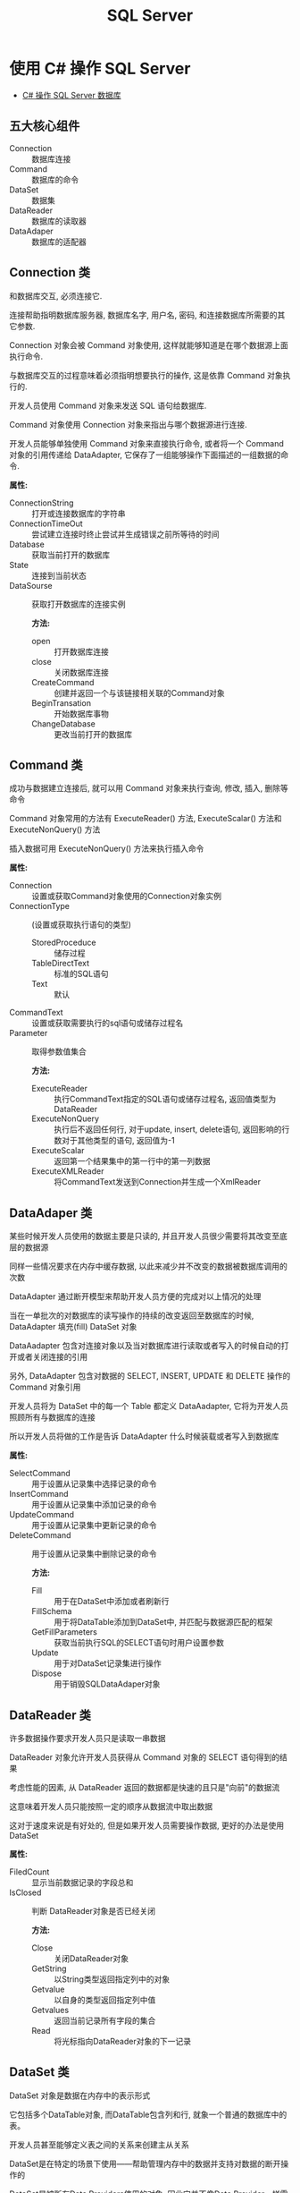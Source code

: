 #+TITLE:      SQL Server

* 目录                                                    :TOC_4_gh:noexport:
- [[#使用-c-操作-sql-server][使用 C# 操作 SQL Server]]
  - [[#五大核心组件][五大核心组件]]
  - [[#connection-类][Connection 类]]
  - [[#command-类][Command 类]]
  - [[#dataadaper-类][DataAdaper 类]]
  - [[#datareader-类][DataReader 类]]
  - [[#dataset-类][DataSet 类]]
  - [[#简单使用总结][简单使用总结]]
- [[#t-sql-使用][T-SQL 使用]]
- [[#问题集][问题集]]
  - [[#通过-t-sql-语句备份还原数据库][通过 T-SQL 语句备份还原数据库]]
  - [[#删除已存在的数据库][删除已存在的数据库]]
  - [[#通过-t-sql-语句创建数据库][通过 T-SQL 语句创建数据库]]

* 使用 C# 操作 SQL Server
  + [[http://www.cnblogs.com/rainman/archive/2012/03/13/2393975.html][C# 操作 SQL Server 数据库]]

** 五大核心组件
   + Connection :: 数据库连接
   + Command :: 数据库的命令
   + DataSet :: 数据集
   + DataReader :: 数据库的读取器
   + DataAdaper :: 数据库的适配器
** Connection 类
   和数据库交互, 必须连接它.

   连接帮助指明数据库服务器, 数据库名字, 用户名, 密码, 和连接数据库所需要的其它参数.

   Connection 对象会被 Command 对象使用, 这样就能够知道是在哪个数据源上面执行命令.

   与数据库交互的过程意味着必须指明想要执行的操作, 这是依靠 Command 对象执行的.

   开发人员使用 Command 对象来发送 SQL 语句给数据库.

   Command 对象使用 Connection 对象来指出与哪个数据源进行连接.

   开发人员能够单独使用 Command 对象来直接执行命令,
   或者将一个 Command 对象的引用传递给 DataAdapter, 它保存了一组能够操作下面描述的一组数据的命令.

   *属性:*
                                          + ConnectionString :: 打开或连接数据库的字符串
                                          + ConnectionTimeOut :: 尝试建立连接时终止尝试并生成错误之前所等待的时间
                                          + Database :: 获取当前打开的数据库
                                          + State :: 连接到当前状态
                                          + DataSourse :: 获取打开数据库的连接实例

                                                          *方法:*
                                                          + open :: 打开数据库连接
                                                          + close :: 关闭数据库连接
                                                          + CreateCommand :: 创建并返回一个与该链接相关联的Command对象
                                                          + BeginTransation :: 开始数据库事物
                                                          + ChangeDatabase :: 更改当前打开的数据库

** Command 类
   成功与数据建立连接后, 就可以用 Command 对象来执行查询, 修改, 插入, 删除等命令

   Command 对象常用的方法有 ExecuteReader() 方法, ExecuteScalar() 方法和 ExecuteNonQuery() 方法

   插入数据可用 ExecuteNonQuery() 方法来执行插入命令

   *属性:*
                          + Connection :: 设置或获取Command对象使用的Connection对象实例
                          + ConnectionType :: (设置或获取执行语句的类型)
                                              - StoredProceduce :: 储存过程
                                              - TableDirectText :: 标准的SQL语句
                                              - Text :: 默认
                          + CommandText :: 设置或获取需要执行的sql语句或储存过程名
                          + Parameter :: 取得参数值集合

                                         *方法:*
                                         + ExecuteReader :: 执行CommandText指定的SQL语句或储存过程名, 返回值类型为DataReader
                                         + ExecuteNonQuery :: 执行后不返回任何行, 对于update, insert, delete语句, 返回影响的行数对于其他类型的语句, 返回值为-1
                                         + ExecuteScalar :: 返回第一个结果集中的第一行中的第一列数据
                                         + ExecuteXMLReader :: 将CommandText发送到Connection并生成一个XmlReader

** DataAdaper 类
   某些时候开发人员使用的数据主要是只读的, 并且开发人员很少需要将其改变至底层的数据源

   同样一些情况要求在内存中缓存数据, 以此来减少并不改变的数据被数据库调用的次数

   DataAdapter 通过断开模型来帮助开发人员方便的完成对以上情况的处理

   当在一单批次的对数据库的读写操作的持续的改变返回至数据库的时候,  DataAdapter 填充(fill) DataSet 对象

   DataAadapter 包含对连接对象以及当对数据库进行读取或者写入的时候自动的打开或者关闭连接的引用

   另外, DataAdapter 包含对数据的 SELECT, INSERT, UPDATE 和 DELETE 操作的 Command 对象引用

   开发人员将为 DataSet 中的每一个 Table 都定义 DataAadapter, 它将为开发人员照顾所有与数据库的连接

   所以开发人员将做的工作是告诉 DataAdapter 什么时候装载或者写入到数据库

   *属性:*
                                      + SelectCommand :: 用于设置从记录集中选择记录的命令
                                      + InsertCommand :: 用于设置从记录集中添加记录的命令
                                      + UpdateCommand :: 用于设置从记录集中更新记录的命令
                                      + DeleteCommand :: 用于设置从记录集中删除记录的命令

                                                         *方法:*
                                                         + Fill :: 用于在DataSet中添加或者刷新行
                                                         + FillSchema :: 用于将DataTable添加到DataSet中, 并匹配与数据源匹配的框架
                                                         + GetFillParameters :: 获取当前执行SQL的SELECT语句时用户设置参数
                                                         + Update :: 用于对DataSet记录集进行操作
                                                         + Dispose :: 用于销毁SQLDataAdaper对象

** DataReader 类
   许多数据操作要求开发人员只是读取一串数据

   DataReader 对象允许开发人员获得从 Command 对象的 SELECT 语句得到的结果

   考虑性能的因素, 从 DataReader 返回的数据都是快速的且只是"向前"的数据流

   这意味着开发人员只能按照一定的顺序从数据流中取出数据

   这对于速度来说是有好处的, 但是如果开发人员需要操作数据, 更好的办法是使用 DataSet

   *属性:*
   + FiledCount :: 显示当前数据记录的字段总和
   + IsClosed :: 判断 DataReader对象是否已经关闭

                 *方法:*
                 + Close :: 关闭DataReader对象
                 + GetString :: 以String类型返回指定列中的对象
                 + Getvalue :: 以自身的类型返回指定列中值
                 + Getvalues :: 返回当前记录所有字段的集合
                 + Read :: 将光标指向DataReader对象的下一记录
** DataSet 类
   DataSet 对象是数据在内存中的表示形式

   它包括多个DataTable对象, 而DataTable包含列和行, 就象一个普通的数据库中的表。

   开发人员甚至能够定义表之间的关系来创建主从关系

   DataSet是在特定的场景下使用――帮助管理内存中的数据并支持对数据的断开操作的

   DataSet是被所有Data Providers使用的对象, 因此它并不像Data Provider一样需要特别的前缀

   DataSet 这个对象可以视为一个暂存区(Cache), 可以把从数据库中所查询到的数据保留起来, 甚至可以将整个数据库显示出来

   DataSet 的能力不只是可以储存多个Table 而已, 还可以透过DataSetCommand 对象取得一些例如主键等的数据表结构, 并可以记录数据表间的关联

   DataSet 对象可以说是ADO.NET 中重量级的对象, 这个对象架构在DataSetCommand 对象上, 本身不具备和数据源沟通的能力

   也就是说我们是将DataSetCommand 对象当做DataSet 对象以及数据源间传输数据的桥梁

** 简单使用总结
   + Connection 类建立连接, 连接字符串用于声明连接对象
   + Command 类, 建立命令对象类, 用于执行SQL指令, 可以用初始命令和数据库链接对象实例化
   + DataAdapter类, 数据库适配器, 用于在必要时对数据库建立连接, 内置命令对象, 可以用 sqlcmd 对象实例化
   + DataReader 类, 保存读取到的数据库数据, 若为读取到数据, Read() 方法返回值为false
   + DataSet类, 数据集, 保存从数据库中的数据, 结构类似数据库, 可以用 适配器的 Fill 方法进行填充
   + 命令构建类, 通过适配器对象实例化, 用适配器对象的更新方法更新数据库中的数据, 更新方法参数为数据集对象

* T-SQL 使用
  - 创建数据库的默认保存位置为用户目录

  - 获取当前连接的数据库名: Print DB_NAME()

  - 默认连接数据库为 master

  - 查询当前数据库中所有表名
    #+BEGIN_SRC sql
      // xtype='U': 表示所有用户表, xtype='S': 表示所有系统表
        select * from sysobjects where xtype='U'
    #+END_SRC

  - 获取所有数据库名
    #+BEGIN_SRC sql
      select name from master.dbo.sysdatabases;
    #+END_SRC

  - 查询指定表中的所有字段名
    #+BEGIN_SRC sql
      select name from syscolumns where id=Object_Id('table_name')
    #+END_SRC

  - T-SQL 变量不能直接当做命令使用, 要看其值, 用 Print

  - :r 指令 :: 执行指定路径的 sql 脚本, Sqlcmd 指令

  - 密码修改
    #+BEGIN_SRC sql
      exec sp_password NULL, 'newpas', 'login_name';

      ALTER LOGIN sa WITH PASSWORD = 'newpas';
    #+END_SRC

  - 赋予登录权限
    #+BEGIN_SRC sql
      ALTER LOGIN sa ENABLE;
    #+END_SRC

* 问题集
** 通过 T-SQL 语句备份还原数据库
   + Back up the database to disk.
     #+BEGIN_SRC sql
       BACKUP DATABASE db TO DISK = '/path/to/db.bak';
     #+END_SRC

   + Restore database from disk.
     #+BEGIN_SRC sql
       /**
        ,* If the restore failed because the corresponding attribute was not found, execute
        ,* RESTORE FILELISTONLY FROM DISK='/path/to/db.bak'
        ,* Get data file and log file name
          ,*
        ,* Note: The target directory must exist
        ,*/
       RESTORE DATABASE db FROM DISK = '/path/to/db.bak'
         WITH MOVE 'db_data' TO '/path/to/db_data.mdf',
         MOVE 'db_log'  TO '/path/to/db_log.ldf';
     #+END_SRC

** 删除已存在的数据库
   #+BEGIN_SRC sql
     IF EXISTS (SELECT * FROM sys.databases WHERE name = 'db')
       DROP DATABASE db;
   #+END_SRC

** 通过 T-SQL 语句创建数据库
   #+BEGIN_SRC sql
     CREATE DATABASE db
       ON
       (
         name = db_data,
         filename = '/path/to/db_data.mdf'
       )
       LOG ON
       (
         name = db_log,
         filename = '/path/to/db_log.ldf'
       );
   #+END_SRC

